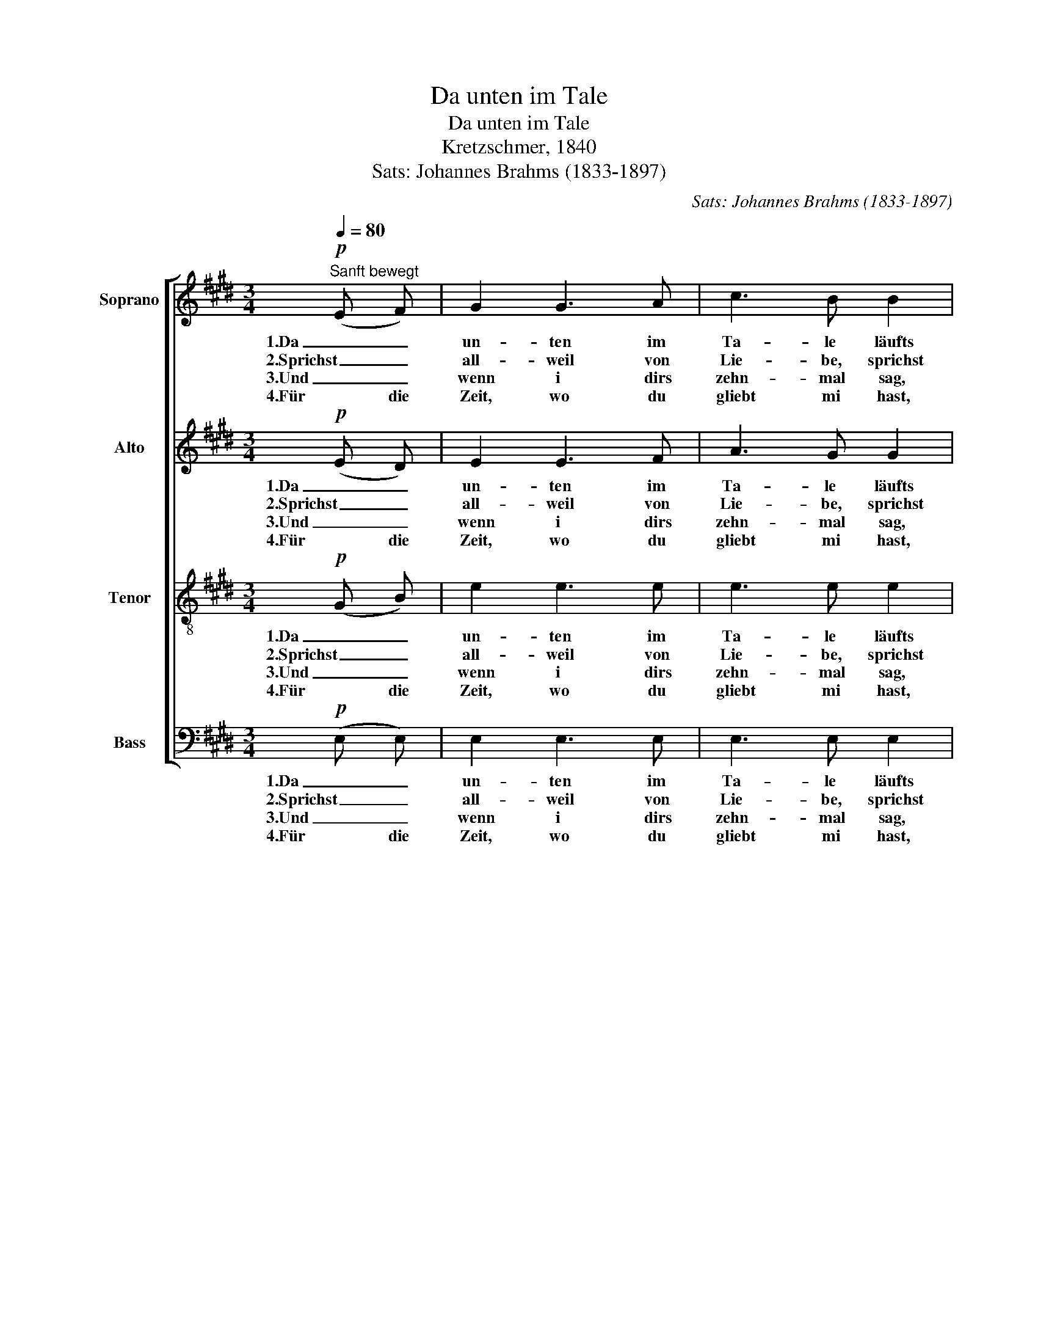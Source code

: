 X:1
T:Da unten im Tale
T:Da unten im Tale
T:Kretzschmer, 1840
T:Sats: Johannes Brahms (1833-1897)
C:Sats: Johannes Brahms (1833-1897)
%%score [ 1 2 3 4 ]
L:1/8
Q:1/4=80
M:3/4
K:E
V:1 treble nm="Soprano"
V:2 treble nm="Alto"
V:3 treble-8 nm="Tenor"
V:4 bass nm="Bass"
V:1
"^Sanft bewegt"!p! (E F) | G2 G3 A | c3 B B2 | B3 A A2 | (A2 G) z G G | G2 F z z F | %6
w: 1.Da _|un- ten im|Ta- le läufts|Was- ser so|trüb, _ und i|kann dirs nit|
w: 2.Sprichst _|all- weil von|Lie- be, sprichst|all- weil von|Treu, _ und a|bis- se- le|
w: 3.Und _|wenn i dirs|zehn- mal sag,|dass i di|lieb, _ und du|willst nit ver-|
w: 4.Für die|Zeit, wo du|gliebt mi hast,|dank i dir|schön, _ und i|wünsch, dass dirs|
 (F3/2 E/) E z z!<(! G!<)! |!>(! A3!>)! D (D D) | E2 z2 |] %9
w: sa- * gen, i|hab di so _|lieb.|
w: Falsch- * heit is|au wohl da- *|bei.|
w: ste- * hen, muss|i halt wei- ter-|gehn.|
w: an- ders- wo *|bes- ser mag _|gehn.|
V:2
!p! (E D) | E2 E3 F | A3 G G2 | G3 F F2 | (F2 E) z G G | G2 F z z F | (F3/2 E/) E z z!<(! E!<)! | %7
w: 1.Da _|un- ten im|Ta- le läufts|Was- ser so|trüb, _ und i|kann dirs nit|sa- * gen, i|
w: 2.Sprichst _|all- weil von|Lie- be, sprichst|all- weil von|Treu, _ und a|bis- se- le|Falsch- * heit is|
w: 3.Und _|wenn i dirs|zehn- mal sag,|dass i di|lieb, _ und du|willst nit ver-|ste- * hen, muss|
w: 4.Für die|Zeit, wo du|gliebt mi hast,|dank i dir|schön, _ und i|wünsch, dass dirs|an- ders- wo *|
!>(! D3!>)! D (B, B,) | B,2 z2 |] %9
w: hab di so _|lieb.|
w: au wohl da- *|bei.|
w: i halt wei- ter-|gehn.|
w: bes- ser mag _|gehn.|
V:3
!p! (G B) | e2 e3 e | e3 e e2 | B3 d d2 | (d2 e) z e e | c2 c z z d | (B3/2 B/) B z z!<(! c!<)! | %7
w: 1.Da _|un- ten im|Ta- le läufts|Was- ser so|trüb, _ und i|kann dirs nit|sa- * gen, i|
w: 2.Sprichst _|all- weil von|Lie- be, sprichst|all- weil von|Treu, _ und a|bis- se- le|Falsch- * heit is|
w: 3.Und _|wenn i dirs|zehn- mal sag,|dass i di|lieb, _ und du|willst nit ver-|ste- * hen, muss|
w: 4.Für die|Zeit, wo du|gliebt mi hast,|dank i dir|schön, _ und i|wünsch, dass dirs|an- ders- wo *|
!>(! c3!>)! B (A A) | G2 z2 |] %9
w: hab di so _|lieb.|
w: au wohl da- *|bei.|
w: i halt wei- ter-|gehn.|
w: bes- ser mag _|gehn.|
V:4
!p! (E, E,) | E,2 E,3 E, | E,3 E, E,2 | D,3 B,, B,,2 | C,3 z C C | A,2 A, z z B, | %6
w: 1.Da _|un- ten im|Ta- le läufts|Was- ser so|trüb, und i|kann dirs nit|
w: 2.Sprichst _|all- weil von|Lie- be, sprichst|all- weil von|Treu, und a|bis- se- le|
w: 3.Und _|wenn i dirs|zehn- mal sag,|dass i di|lieb, und du|willst nit ver-|
w: 4.Für die|Zeit, wo du|gliebt mi hast,|dank i dir|schön, und i|wünsch, dass dirs|
 (G,3/2 G,/) G, z z!<(! C,!<)! |!>(! F,3!>)! B,, (B,, B,,) | E,2 z2 |] %9
w: sa- * gen, i|hab di so _|lieb.|
w: Falsch- * heit is|au wohl da- *|bei.|
w: ste- * hen, muss|i halt wei- ter-|gehn.|
w: an- ders- wo *|bes- ser mag _|gehn.|

